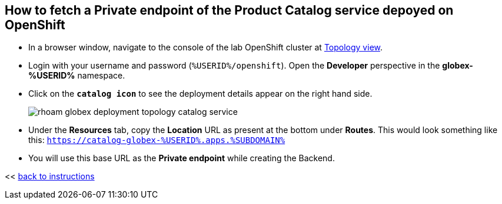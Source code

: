 :imagesdir: ../assets/images

[#private-endpoint]
== How to fetch a Private endpoint of the Product Catalog service depoyed on OpenShift 

* In a browser window, navigate to the console of the lab OpenShift cluster at link:https://console-openshift-console.apps.%SUBDOMAIN%/topology/ns/globex-%USERID%?view=graph[Topology view^,role=external,window=_blank]. 


* Login with your username and password (`%USERID%/openshift`). Open the *Developer* perspective in the *globex-%USERID%* namespace.
* Click on the `*catalog icon*` to see the deployment details appear on the right hand side.
+
image::rhoam-globex-deployment-topology-catalog-service.png[]

* Under the *Resources* tab, copy the *Location* URL as present at the bottom under *Routes*. This would look something like this: `https://catalog-globex-%USERID%.apps.%SUBDOMAIN%`
* You will use this base URL as the *Private endpoint* while creating the Backend.

<< <<manage-apis-rhoam.adoc#create-backend, back to instructions>>

